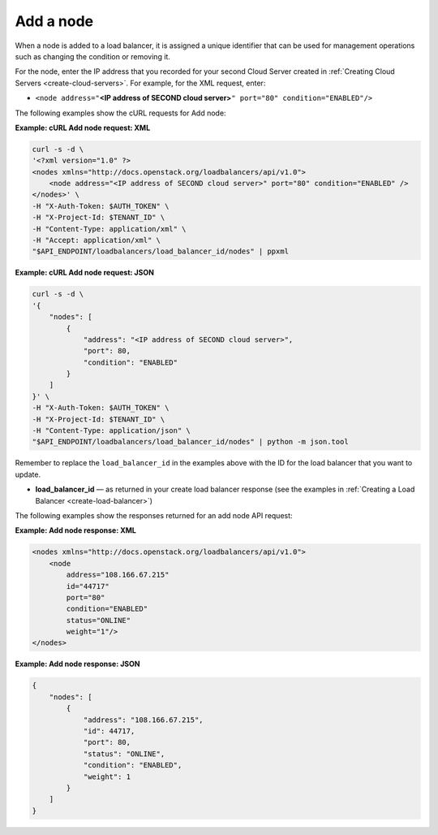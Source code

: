 .. _add-node:

Add a node
~~~~~~~~~~

When a node is added to a load balancer, it is assigned a unique
identifier that can be used for management operations such as changing
the condition or removing it.

For the node, enter the IP address that you recorded for your second
Cloud Server created in :ref:`Creating Cloud Servers <create-cloud-servers>`.
For example, for the XML request, enter:

-  ``<node address="``\ **<IP address of SECOND cloud
   server>**\ ``" port="80" condition="ENABLED"/>``

The following examples show the cURL requests for Add node:

**Example: cURL Add node request: XML**

.. code::

    curl -s -d \
    '<?xml version="1.0" ?>
    <nodes xmlns="http://docs.openstack.org/loadbalancers/api/v1.0">
        <node address="<IP address of SECOND cloud server>" port="80" condition="ENABLED" />
    </nodes>' \
    -H "X-Auth-Token: $AUTH_TOKEN" \
    -H "X-Project-Id: $TENANT_ID" \
    -H "Content-Type: application/xml" \
    -H "Accept: application/xml" \
    "$API_ENDPOINT/loadbalancers/load_balancer_id/nodes" | ppxml

**Example: cURL Add node request: JSON**

.. code::

    curl -s -d \
    '{
        "nodes": [
            {
                "address": "<IP address of SECOND cloud server>",
                "port": 80,
                "condition": "ENABLED"
            }
        ]
    }' \
    -H "X-Auth-Token: $AUTH_TOKEN" \
    -H "X-Project-Id: $TENANT_ID" \
    -H "Content-Type: application/json" \
    "$API_ENDPOINT/loadbalancers/load_balancer_id/nodes" | python -m json.tool

Remember to replace the ``load_balancer_id`` in the examples above with the
ID for the load balancer that you want to update.

-  **load\_balancer\_id** — as returned in your create load balancer
   response (see the examples in :ref:`Creating a Load Balancer <create-load-balancer>`)

The following examples show the responses returned for an add node API
request:

**Example: Add node response: XML**

.. code::

    <nodes xmlns="http://docs.openstack.org/loadbalancers/api/v1.0">
        <node
            address="108.166.67.215"
            id="44717"
            port="80"
            condition="ENABLED"
            status="ONLINE"
            weight="1"/>
    </nodes>

**Example: Add node response: JSON**

.. code::

    {
        "nodes": [
            {
                "address": "108.166.67.215",
                "id": 44717,
                "port": 80,
                "status": "ONLINE",
                "condition": "ENABLED",
                "weight": 1
            }
        ]
    }
